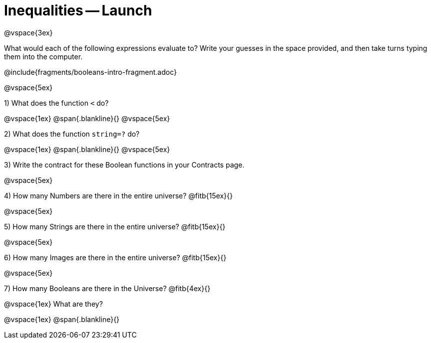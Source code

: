 = Inequalities -- Launch

@vspace{3ex}

What would each of the following expressions evaluate to? Write your guesses in the space provided, and then take turns typing them into the computer.

@include{fragments/booleans-intro-fragment.adoc}

@vspace{5ex}

1) What does the function `<` do?

@vspace{1ex}
@span{.blankline}{}
@vspace{5ex}

2) What does the function `string=?` do?

@vspace{1ex}
@span{.blankline}{}
@vspace{5ex}

3) Write the contract for these Boolean functions in your Contracts page.

@vspace{5ex}

4) How many Numbers are there in the entire universe? @fitb{15ex}{}

@vspace{5ex}

5) How many Strings are there in the entire universe? @fitb{15ex}{}

@vspace{5ex}

6) How many Images are there in the entire universe? @fitb{15ex}{}

@vspace{5ex}

7) How many Booleans are there in the Universe? @fitb{4ex}{}

@vspace{1ex}
What are they?

@vspace{1ex}
@span{.blankline}{}